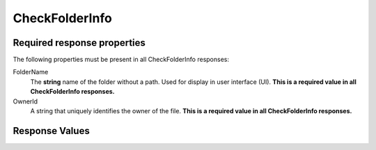 
..  index:: WOPI requests; CheckFolderInfo, CheckFolderInfo

..  _CheckFolderInfo:

CheckFolderInfo
===============

..  default-domain:: http

..  get:: /wopi*/folders/(id)

    ..  include:: /fragments/deprecated_warning.rst

    The CheckFolderInfo operation returns information about a file, a user's permissions on that folder, and general
    information about the capabilities that the WOPI host has on the file.

    Returns information about a file.

    ..  include:: /fragments/common_params.rst

    :query string sc:
        An optional :term:`Session Context` string that will be passed back to the host in subsequent
        :ref:`CheckFileInfo` and :ref:`CheckFolderInfo` calls in the **X-WOPI-SessionContext** request
        header.

    :reqheader X-WOPI-SessionContext:
        The value of the :term:`Session Context` URI parameter, if passed in the ``sc`` parameter.

    :code 200: Success
    :code 401: Invalid :term:`access token`
    :code 404: Folder unknown/user unauthorized
    :code 500: Server error

Required response properties
----------------------------

The following properties must be present in all CheckFolderInfo responses:

..  No glossary since these terms shouldn't be referenceable.

FolderName
    The **string** name of the folder without a path. Used for display in user interface (UI).
    **This is a required value in all CheckFolderInfo responses.**

OwnerId
    A string that uniquely identifies the owner of the file.
    **This is a required value in all CheckFolderInfo responses.**

Response Values
---------------

..  todo:: :issue:`15`
